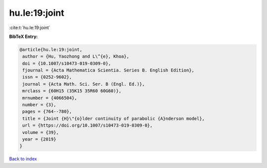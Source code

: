 hu.le:19:joint
==============

:cite:t:`hu.le:19:joint`

**BibTeX Entry:**

.. code-block:: bibtex

   @article{hu.le:19:joint,
    author = {Hu, Yaozhong and L\^{e}, Khoa},
    doi = {10.1007/s10473-019-0309-0},
    fjournal = {Acta Mathematica Scientia. Series B. English Edition},
    issn = {0252-9602},
    journal = {Acta Math. Sci. Ser. B (Engl. Ed.)},
    mrclass = {60H15 (35K15 35R60 60G60)},
    mrnumber = {4066504},
    number = {3},
    pages = {764--780},
    title = {Joint {H}\"{o}lder continuity of parabolic {A}nderson model},
    url = {https://doi.org/10.1007/s10473-019-0309-0},
    volume = {39},
    year = {2019}
   }

`Back to index <../By-Cite-Keys.rst>`_
